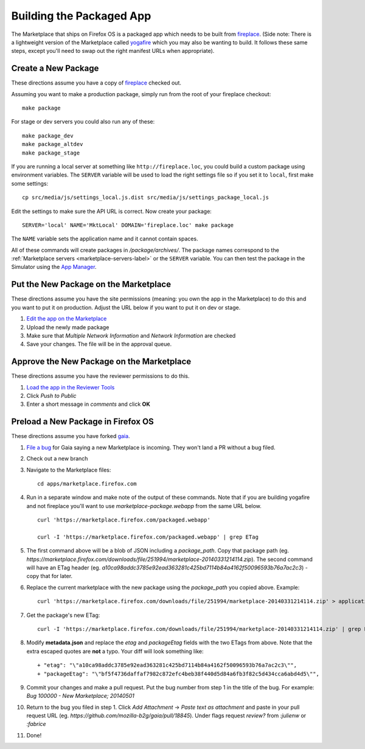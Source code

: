 .. _package:

=========================
Building the Packaged App
=========================

The Marketplace that ships on Firefox OS is a packaged app which needs to
be built from `fireplace <https://github.com/mozilla/fireplace>`_.  (Side note:
There is a lightweight version of the Marketplace called
`yogafire <https://github.com/mozilla.yogafire>`_ which you may also be wanting
to build.  It follows these same steps, except you'll need to swap out the right
manifest URLs when appropriate).

Create a New Package
--------------------

These directions assume you have a copy of `fireplace <https://github.com/mozilla/fireplace>`_
checked out.

Assuming you want to make a production package, simply run from the root of your
fireplace checkout::

    make package

For stage or dev servers you could also run any of these::

    make package_dev
    make package_altdev
    make package_stage

If you are running a local server at something like
``http://fireplace.loc``, you could build a custom package using
environment variables. The ``SERVER`` variable will be used to load
the right settings file so if you set it to ``local``, first make some
settings::

    cp src/media/js/settings_local.js.dist src/media/js/settings_package_local.js

Edit the settings to make sure the API URL is correct. Now create your package::

    SERVER='local' NAME='MktLocal' DOMAIN='fireplace.loc' make package

The ``NAME`` variable sets the application name and it cannot contain spaces.

All of these commands will create packages in `/package/archives/`. The package names
correspond to the :ref:`Marketplace servers <marketplace-servers-label>`
or the ``SERVER`` variable. You can then test
the package in the Simulator using the `App Manager <https://developer.mozilla.org/en-US/Firefox_OS/Using_the_App_Manager>`_.

Put the New Package on the Marketplace
--------------------------------------

These directions assume you have the site permissions (meaning: you own the app
in the Marketplace) to do this and you want to put it on production.  Adjust the
URL below if you want to put it on dev or stage.

1) `Edit the app on the Marketplace <https://marketplace.firefox.com/developers/app/marketplace/status#upload-new-version>`_
2) Upload the newly made package
3) Make sure that *Multiple Network Information* and *Network Information* are
   checked
4) Save your changes.  The file will be in the approval queue.

Approve the New Package on the Marketplace
------------------------------------------

These directions assume you have the reviewer permissions to do this.

1) `Load the app in the Reviewer Tools <https://marketplace.firefox.com/reviewers/apps/review/marketplace#review-actions>`_
2) Click *Push to Public*
3) Enter a short message in *comments* and click **OK**

Preload a New Package in Firefox OS
-----------------------------------

These directions assume you have forked `gaia <https://github.com/mozilla-b2g/gaia/>`_.

1) `File a bug <https://bugzilla.mozilla.org/enter_bug.cgi?product=Firefox%20OS&component=Gaia>`_
   for Gaia saying a new Marketplace is incoming.  They won't land a PR without
   a bug filed.

2) Check out a new branch

3) Navigate to the Marketplace files::

    cd apps/marketplace.firefox.com

4) Run in a separate window and make note of the output of these commands.  Note
   that if you are building yogafire and not fireplace you'll want to use
   *marketplace-package.webapp* from the same URL below. ::

    curl 'https://marketplace.firefox.com/packaged.webapp'

    curl -I 'https://marketplace.firefox.com/packaged.webapp' | grep ETag

5) The first command above will be a blob of JSON including a *package_path*.
   Copy that package path (eg. *https://marketplace.firefox.com/downloads/file/251994/marketplace-20140331214114.zip*).
   The second command will have an ETag header (eg.  *a10ca98addc3785e92ead363281c425bd7114b84a4162f50096593b76a7ac2c3*)
   - copy that for later.

6) Replace the current marketplace with the new package using the *package_path*
   you copied above.  Example::

    curl 'https://marketplace.firefox.com/downloads/file/251994/marketplace-20140331214114.zip' > application.zip

7) Get the package's new ETag::

    curl -I 'https://marketplace.firefox.com/downloads/file/251994/marketplace-20140331214114.zip' | grep ETag

8) Modify **metadata.json** and replace the *etag* and *packageEtag* fields with
   the two ETags from above.  Note that the extra escaped quotes are **not** a
   typo.  Your diff will look something like::

   + "etag": "\"a10ca98addc3785e92ead363281c425bd7114b84a4162f50096593b76a7ac2c3\"",
   + "packageEtag": "\"bf5f4736daffaf7982c872efc4beb38f440d5d84a6fb3f82c5d434cca6abd4d5\"",

9) Commit your changes and make a pull request.  Put the bug number from step 1
   in the title of the bug.  For example: *Bug 100000 - New Marketplace; 20140501*

10) Return to the bug you filed in step 1.  Click *Add Attachment* -> *Paste
    text as attachment* and paste in your pull request URL (eg.
    *https://github.com/mozilla-b2g/gaia/pull/18845*).  Under flags request
    *review?* from *:julienw* or *:fabrice*

11) Done!
